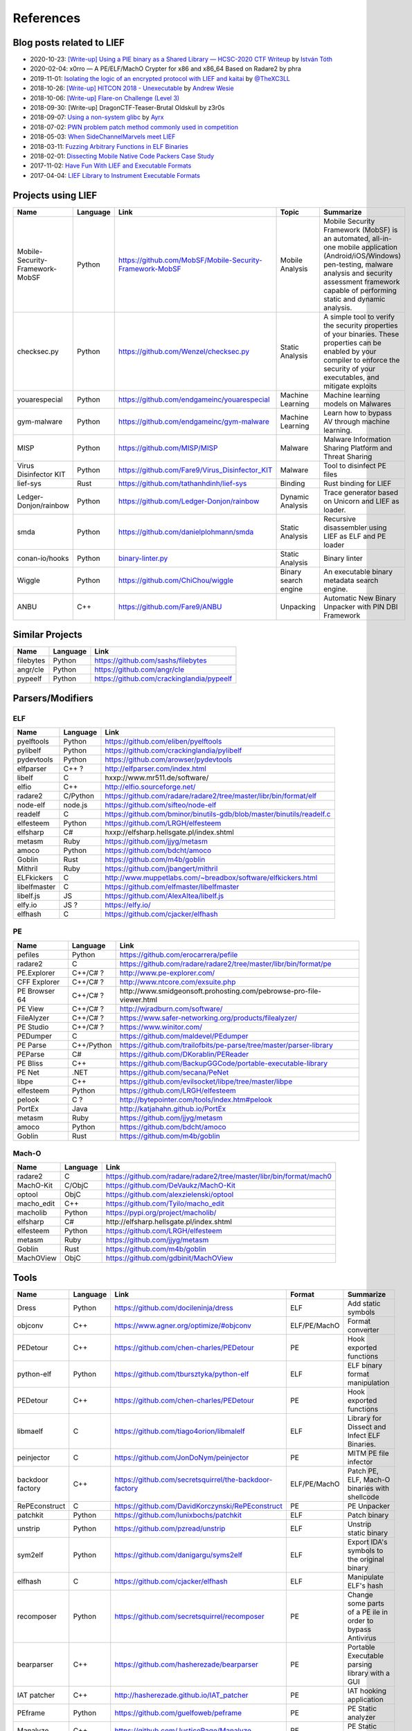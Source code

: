 
References
==========

Blog posts related to LIEF
--------------------------

.. role:: strike
   :class: strike

* 2020-10-23: `[Write-up] Using a PIE binary as a Shared Library — HCSC-2020 CTF Writeup <https://medium.com/bugbountywriteup/using-a-pie-binary-as-a-shared-library-hcsc-2020-ctf-writeup-390a8a437f31>`_ by `István Tóth <https://twitter.com/an0n_r0>`_
* 2020-02-04: x0rro — A PE/ELF/MachO Crypter for x86 and x86_64 Based on Radare2 by phra
* 2019-11-01: `Isolating the logic of an encrypted protocol with LIEF and kaitai <https://x-c3ll.github.io/posts/blackbox-lief-kaitai/>`_ by `@TheXC3LL <https://twitter.com/THEXC3LL>`_
* 2018-10-26: `[Write-up] HITCON 2018 - Unexecutable <https://github.com/pwning/public-writeup/tree/21b31d1aa916f07a16423a1c2944c498a29271fb/hitcon2018/unexecutable/>`_ by `Andrew Wesie <https://github.com/awesie>`_
* 2018-10-06: `[Write-up] Flare-on Challenge (Level 3) <https://bruce30262.github.io/flare-on-challenge-2018-write-up/>`_
* 2018-09-30: [Write-up] DragonCTF-Teaser-Brutal Oldskull by z3r0s
* 2018-09-07: `Using a non-system glibc <https://www.ayrx.me/using-a-non-system-libc>`_ by `Ayrx <https://www.ayrx.me/>`_
* 2018-07-02: `PWN problem patch method commonly used in competition  <http://p4nda.top/2018/07/02/patch-in-pwn/>`_
* 2018-05-03: `When SideChannelMarvels meet LIEF  <https://blog.quarkslab.com/when-sidechannelmarvels-meet-lief.html>`_
* 2018-03-11: `Fuzzing Arbitrary Functions in ELF Binaries <https://blahcat.github.io/2018/03/11/fuzzing-arbitrary-functions-in-elf-binaries/>`_
* 2018-02-01: `Dissecting Mobile Native Code Packers Case Study <https://blog.zimperium.com/dissecting-mobile-native-code-packers-case-study/>`_
* 2017-11-02: `Have Fun With LIEF and Executable Formats  <https://blog.quarkslab.com/have-fun-with-lief-and-executable-formats.html>`_
* 2017-04-04: `LIEF Library to Instrument Executable Formats  <https://blog.quarkslab.com/lief-library-to-instrument-executable-formats.html>`_


Projects using LIEF
-------------------

+---------------------------------+----------+------------------------------------------------------------------------------------------------------------------------------+----------------------+----------------------------------------------------------------------------------+
|    Name                         | Language | Link                                                                                                                         | Topic                | Summarize                                                                        |
+=================================+==========+==============================================================================================================================+======================+==================================================================================+
| Mobile-Security-Framework-MobSF | Python   | https://github.com/MobSF/Mobile-Security-Framework-MobSF                                                                     | Mobile Analysis      | Mobile Security Framework (MobSF) is an automated, all-in-one mobile application |
|                                 |          |                                                                                                                              |                      | (Android/iOS/Windows) pen-testing, malware analysis and security assessment      |
|                                 |          |                                                                                                                              |                      | framework capable of performing static and dynamic analysis.                     |
+---------------------------------+----------+------------------------------------------------------------------------------------------------------------------------------+----------------------+----------------------------------------------------------------------------------+
| checksec.py                     | Python   | https://github.com/Wenzel/checksec.py                                                                                        | Static Analysis      | A simple tool to verify the security properties of your binaries.                |
|                                 |          |                                                                                                                              |                      | These properties can be enabled by your compiler                                 |
|                                 |          |                                                                                                                              |                      | to enforce the security of your executables, and mitigate exploits               |
+---------------------------------+----------+------------------------------------------------------------------------------------------------------------------------------+----------------------+----------------------------------------------------------------------------------+
| youarespecial                   | Python   | https://github.com/endgameinc/youarespecial                                                                                  | Machine Learning     | Machine learning models on                                                       |
|                                 |          |                                                                                                                              |                      | Malwares                                                                         |
+---------------------------------+----------+------------------------------------------------------------------------------------------------------------------------------+----------------------+----------------------------------------------------------------------------------+
| gym-malware                     | Python   | https://github.com/endgameinc/gym-malware                                                                                    | Machine Learning     | Learn how to bypass AV through                                                   |
|                                 |          |                                                                                                                              |                      | machine learning.                                                                |
+---------------------------------+----------+------------------------------------------------------------------------------------------------------------------------------+----------------------+----------------------------------------------------------------------------------+
| MISP                            | Python   | https://github.com/MISP/MISP                                                                                                 | Malware              | Malware Information Sharing                                                      |
|                                 |          |                                                                                                                              |                      | Platform and Threat Sharing                                                      |
+---------------------------------+----------+------------------------------------------------------------------------------------------------------------------------------+----------------------+----------------------------------------------------------------------------------+
| Virus Disinfector KIT           | Python   | https://github.com/Fare9/Virus_Disinfector_KIT                                                                               | Malware              | Tool to disinfect PE files                                                       |
+---------------------------------+----------+------------------------------------------------------------------------------------------------------------------------------+----------------------+----------------------------------------------------------------------------------+
| lief-sys                        | Rust     | https://github.com/tathanhdinh/lief-sys                                                                                      | Binding              | Rust binding for LIEF                                                            |
+---------------------------------+----------+------------------------------------------------------------------------------------------------------------------------------+----------------------+----------------------------------------------------------------------------------+
| Ledger-Donjon/rainbow           | Python   | https://github.com/Ledger-Donjon/rainbow                                                                                     | Dynamic Analysis     | Trace generator based on Unicorn                                                 |
|                                 |          |                                                                                                                              |                      | and LIEF as loader.                                                              |
+---------------------------------+----------+------------------------------------------------------------------------------------------------------------------------------+----------------------+----------------------------------------------------------------------------------+
| smda                            | Python   | https://github.com/danielplohmann/smda                                                                                       | Static Analysis      | Recursive disassembler using LIEF as                                             |
|                                 |          |                                                                                                                              |                      | ELF and PE loader                                                                |
+---------------------------------+----------+------------------------------------------------------------------------------------------------------------------------------+----------------------+----------------------------------------------------------------------------------+
| conan-io/hooks                  | Python   | `binary-linter.py <https://github.com/conan-io/hooks/blob/7f2882299cbdb545c397a0f37dc9394a7bbc0902/hooks/binary-linter.py>`_ | Static Analysis      | Binary linter                                                                    |
+---------------------------------+----------+------------------------------------------------------------------------------------------------------------------------------+----------------------+----------------------------------------------------------------------------------+
| Wiggle                          | Python   | https://github.com/ChiChou/wiggle                                                                                            | Binary search engine | An executable binary metadata search engine.                                     |
+---------------------------------+----------+------------------------------------------------------------------------------------------------------------------------------+----------------------+----------------------------------------------------------------------------------+
| ANBU                            | C++      | https://github.com/Fare9/ANBU                                                                                                | Unpacking            | Automatic New Binary Unpacker with PIN DBI Framework                             |
+---------------------------------+----------+------------------------------------------------------------------------------------------------------------------------------+----------------------+----------------------------------------------------------------------------------+

Similar Projects
----------------

+------------+------------+----------------------------------------------------------------------+
|    Name    | Language   |   Link                                                               |
+============+============+======================================================================+
| filebytes  | Python     | https://github.com/sashs/filebytes                                   |
+------------+------------+----------------------------------------------------------------------+
| angr/cle   | Python     | https://github.com/angr/cle                                          |
+------------+------------+----------------------------------------------------------------------+
| pypeelf    | Python     | https://github.com/crackinglandia/pypeelf                            |
+------------+------------+----------------------------------------------------------------------+

Parsers/Modifiers
-----------------

ELF
~~~

+--------------+----------+-----------------------------------------------------------------------+
|    Name      | Language |   Link                                                                |
+==============+==========+=======================================================================+
| pyelftools   | Python   | https://github.com/eliben/pyelftools                                  |
+--------------+----------+-----------------------------------------------------------------------+
| pylibelf     | Python   | https://github.com/crackinglandia/pylibelf                            |
+--------------+----------+-----------------------------------------------------------------------+
| pydevtools   | Python   | https://github.com/arowser/pydevtools                                 |
+--------------+----------+-----------------------------------------------------------------------+
| elfparser    | C++ ?    | http://elfparser.com/index.html                                       |
+--------------+----------+-----------------------------------------------------------------------+
| libelf       | C        | :strike:`hxxp://www.mr511.de/software/`                               |
+--------------+----------+-----------------------------------------------------------------------+
| elfio        | C++      | http://elfio.sourceforge.net/                                         |
+--------------+----------+-----------------------------------------------------------------------+
| radare2      | C/Python | https://github.com/radare/radare2/tree/master/libr/bin/format/elf     |
+--------------+----------+-----------------------------------------------------------------------+
| node-elf     | node.js  | https://github.com/sifteo/node-elf                                    |
+--------------+----------+-----------------------------------------------------------------------+
| readelf      | C        | https://github.com/bminor/binutils-gdb/blob/master/binutils/readelf.c |
+--------------+----------+-----------------------------------------------------------------------+
| elfesteem    | Python   | https://github.com/LRGH/elfesteem                                     |
+--------------+----------+-----------------------------------------------------------------------+
| elfsharp     | C#       | :strike:`hxxp://elfsharp.hellsgate.pl/index.shtml`                    |
+--------------+----------+-----------------------------------------------------------------------+
| metasm       | Ruby     | https://github.com/jjyg/metasm                                        |
+--------------+----------+-----------------------------------------------------------------------+
| amoco        | Python   | https://github.com/bdcht/amoco                                        |
+--------------+----------+-----------------------------------------------------------------------+
| Goblin       | Rust     | https://github.com/m4b/goblin                                         |
+--------------+----------+-----------------------------------------------------------------------+
| Mithril      | Ruby     | https://github.com/jbangert/mithril                                   |
+--------------+----------+-----------------------------------------------------------------------+
| ELFkickers   | C        | http://www.muppetlabs.com/~breadbox/software/elfkickers.html          |
+--------------+----------+-----------------------------------------------------------------------+
| libelfmaster | C        | https://github.com/elfmaster/libelfmaster                             |
+--------------+----------+-----------------------------------------------------------------------+
| libelf.js    | JS       | https://github.com/AlexAltea/libelf.js                                |
+--------------+----------+-----------------------------------------------------------------------+
| elfy.io      | JS ?     | https://elfy.io/                                                      |
+--------------+----------+-----------------------------------------------------------------------+
| elfhash      | C        | https://github.com/cjacker/elfhash                                    |
+--------------+----------+-----------------------------------------------------------------------+


PE
~~

+---------------+------------+--------------------------------------------------------------------------------+
|    Name       | Language   |   Link                                                                         |
+===============+============+================================================================================+
| pefiles       | Python     | https://github.com/erocarrera/pefile                                           |
+---------------+------------+--------------------------------------------------------------------------------+
| radare2       | C          | https://github.com/radare/radare2/tree/master/libr/bin/format/pe               |
+---------------+------------+--------------------------------------------------------------------------------+
| PE.Explorer   | C++/C# ?   | http://www.pe-explorer.com/                                                    |
+---------------+------------+--------------------------------------------------------------------------------+
| CFF Explorer  | C++/C# ?   | http://www.ntcore.com/exsuite.php                                              |
+---------------+------------+--------------------------------------------------------------------------------+
| PE Browser 64 | C++/C# ?   | :strike:`http://www.smidgeonsoft.prohosting.com/pebrowse-pro-file-viewer.html` |
+---------------+------------+--------------------------------------------------------------------------------+
| PE View       | C++/C# ?   | http://wjradburn.com/software/                                                 |
+---------------+------------+--------------------------------------------------------------------------------+
| FileAlyzer    | C++/C# ?   | https://www.safer-networking.org/products/filealyzer/                          |
+---------------+------------+--------------------------------------------------------------------------------+
| PE Studio     | C++/C# ?   | https://www.winitor.com/                                                       |
+---------------+------------+--------------------------------------------------------------------------------+
| PEDumper      | C          | https://github.com/maldevel/PEdumper                                           |
+---------------+------------+--------------------------------------------------------------------------------+
| PE Parse      | C++/Python | https://github.com/trailofbits/pe-parse/tree/master/parser-library             |
+---------------+------------+--------------------------------------------------------------------------------+
| PEParse       | C#         | https://github.com/DKorablin/PEReader                                          |
+---------------+------------+--------------------------------------------------------------------------------+
| PE Bliss      | C++        | https://github.com/BackupGGCode/portable-executable-library                    |
+---------------+------------+--------------------------------------------------------------------------------+
| PE Net        | .NET       | https://github.com/secana/PeNet                                                |
+---------------+------------+--------------------------------------------------------------------------------+
| libpe         | C++        | https://github.com/evilsocket/libpe/tree/master/libpe                          |
+---------------+------------+--------------------------------------------------------------------------------+
| elfesteem     | Python     | https://github.com/LRGH/elfesteem                                              |
+---------------+------------+--------------------------------------------------------------------------------+
| pelook        | C ?        | http://bytepointer.com/tools/index.htm#pelook                                  |
+---------------+------------+--------------------------------------------------------------------------------+
| PortEx        | Java       | http://katjahahn.github.io/PortEx                                              |
+---------------+------------+--------------------------------------------------------------------------------+
| metasm        | Ruby       | https://github.com/jjyg/metasm                                                 |
+---------------+------------+--------------------------------------------------------------------------------+
| amoco         | Python     | https://github.com/bdcht/amoco                                                 |
+---------------+------------+--------------------------------------------------------------------------------+
| Goblin        | Rust       | https://github.com/m4b/goblin                                                  |
+---------------+------------+--------------------------------------------------------------------------------+

Mach-O
~~~~~~

+------------+----------+---------------------------------------------------------------------+
|    Name    | Language |   Link                                                              |
+============+==========+=====================================================================+
| radare2    | C        | https://github.com/radare/radare2/tree/master/libr/bin/format/mach0 |
+------------+----------+---------------------------------------------------------------------+
| MachO-Kit  | C/ObjC   | https://github.com/DeVaukz/MachO-Kit                                |
+------------+----------+---------------------------------------------------------------------+
| optool     | ObjC     | https://github.com/alexzielenski/optool                             |
+------------+----------+---------------------------------------------------------------------+
| macho_edit | C++      | https://github.com/Tyilo/macho_edit                                 |
+------------+----------+---------------------------------------------------------------------+
| macholib   | Python   | https://pypi.org/project/macholib/                                  |
+------------+----------+---------------------------------------------------------------------+
| elfsharp   | C#       | :strike:`http://elfsharp.hellsgate.pl/index.shtml`                  |
+------------+----------+---------------------------------------------------------------------+
| elfesteem  | Python   | https://github.com/LRGH/elfesteem                                   |
+------------+----------+---------------------------------------------------------------------+
| metasm     | Ruby     | https://github.com/jjyg/metasm                                      |
+------------+----------+---------------------------------------------------------------------+
| Goblin     | Rust     | https://github.com/m4b/goblin                                       |
+------------+----------+---------------------------------------------------------------------+
| MachOView  | ObjC     | https://github.com/gdbinit/MachOView                                |
+------------+----------+---------------------------------------------------------------------+


Tools
-----

+--------------------+----------+--------------------------------------------------------+--------------+------------------------------------------------------+
|    Name            | Language |   Link                                                 | Format       | Summarize                                            |
+====================+==========+========================================================+==============+======================================================+
| Dress              | Python   | https://github.com/docileninja/dress                   | ELF          | Add static symbols                                   |
+--------------------+----------+--------------------------------------------------------+--------------+------------------------------------------------------+
| objconv            | C++      | https://www.agner.org/optimize/#objconv                | ELF/PE/MachO | Format converter                                     |
+--------------------+----------+--------------------------------------------------------+--------------+------------------------------------------------------+
| PEDetour           | C++      | https://github.com/chen-charles/PEDetour               | PE           | Hook exported functions                              |
+--------------------+----------+--------------------------------------------------------+--------------+------------------------------------------------------+
| python-elf         | Python   | https://github.com/tbursztyka/python-elf               | ELF          | ELF binary format                                    |
|                    |          |                                                        |              | manipulation                                         |
+--------------------+----------+--------------------------------------------------------+--------------+------------------------------------------------------+
| PEDetour           | C++      | https://github.com/chen-charles/PEDetour               | PE           | Hook exported functions                              |
+--------------------+----------+--------------------------------------------------------+--------------+------------------------------------------------------+
| libmaelf           | C        | https://github.com/tiago4orion/libmalelf               | ELF          | Library for Dissect and                              |
|                    |          |                                                        |              | Infect ELF Binaries.                                 |
+--------------------+----------+--------------------------------------------------------+--------------+------------------------------------------------------+
| peinjector         | C        | https://github.com/JonDoNym/peinjector                 | PE           | MITM PE file infector                                |
+--------------------+----------+--------------------------------------------------------+--------------+------------------------------------------------------+
| backdoor           | C++      | https://github.com/secretsquirrel/the-backdoor-factory | ELF/PE/MachO | Patch PE, ELF, Mach-O                                |
| factory            |          |                                                        |              | binaries with shellcode                              |
+--------------------+----------+--------------------------------------------------------+--------------+------------------------------------------------------+
| RePEconstruct      | C        | https://github.com/DavidKorczynski/RePEconstruct       | PE           | PE Unpacker                                          |
+--------------------+----------+--------------------------------------------------------+--------------+------------------------------------------------------+
| patchkit           | Python   | https://github.com/lunixbochs/patchkit                 | ELF          | Patch binary                                         |
+--------------------+----------+--------------------------------------------------------+--------------+------------------------------------------------------+
| unstrip            | Python   | https://github.com/pzread/unstrip                      | ELF          | Unstrip static binary                                |
+--------------------+----------+--------------------------------------------------------+--------------+------------------------------------------------------+
| sym2elf            | Python   | https://github.com/danigargu/syms2elf                  | ELF          | Export IDA's symbols to                              |
|                    |          |                                                        |              | the original binary                                  |
+--------------------+----------+--------------------------------------------------------+--------------+------------------------------------------------------+
| elfhash            | C        | https://github.com/cjacker/elfhash                     | ELF          | Manipulate ELF's hash                                |
+--------------------+----------+--------------------------------------------------------+--------------+------------------------------------------------------+
| recomposer         | Python   | https://github.com/secretsquirrel/recomposer           | PE           | Change some parts of a                               |
|                    |          |                                                        |              | PE ile in order to bypass                            |
|                    |          |                                                        |              | Antivirus                                            |
+--------------------+----------+--------------------------------------------------------+--------------+------------------------------------------------------+
| bearparser         | C++      | https://github.com/hasherezade/bearparser              | PE           | Portable Executable parsing                          |
|                    |          |                                                        |              | library with a GUI                                   |
+--------------------+----------+--------------------------------------------------------+--------------+------------------------------------------------------+
| IAT patcher        | C++      | http://hasherezade.github.io/IAT_patcher               | PE           | IAT hooking application                              |
+--------------------+----------+--------------------------------------------------------+--------------+------------------------------------------------------+
| PEframe            | Python   | https://github.com/guelfoweb/peframe                   | PE           | PE Static analyzer                                   |
+--------------------+----------+--------------------------------------------------------+--------------+------------------------------------------------------+
| Manalyze           | C++      | https://github.com/JusticeRage/Manalyze                | PE           | PE Static analyzer                                   |
+--------------------+----------+--------------------------------------------------------+--------------+------------------------------------------------------+
| elf-dissector      | C++      | https://github.com/KDE/elf-dissector                   | ELF          | Tool to inspect ELF files                            |
+--------------------+----------+--------------------------------------------------------+--------------+------------------------------------------------------+
| InfectPE           | C++      | https://github.com/secrary/InfectPE                    | PE           | Inject code into PE file                             |
+--------------------+----------+--------------------------------------------------------+--------------+------------------------------------------------------+
| termux-elf-cleaner | C++      | https://github.com/termux/termux-elf-cleaner           | ELF          | Utility to remove unused ELF                         |
|                    |          |                                                        |              | sections causing warnings.                           |
+--------------------+----------+--------------------------------------------------------+--------------+------------------------------------------------------+
| vdexExtractor      | C        | https://github.com/anestisb/vdexExtractor              | VDEX         | Extract DEX from VDEX                                |
+--------------------+----------+--------------------------------------------------------+--------------+------------------------------------------------------+
| insert_dylib       | C        | https://github.com/Tyilo/insert_dylib                  | Mach-O       | Insert a dylib load command                          |
+--------------------+----------+--------------------------------------------------------+--------------+------------------------------------------------------+
| optool             | Obj-C    | https://github.com/alexzielenski/optool                | Mach-O       | Modify Mach-O commands:                              |
|                    |          |                                                        |              | Resign, insert commands, ...                         |
+--------------------+----------+--------------------------------------------------------+--------------+------------------------------------------------------+
| reflective-        | C        | https://github.com/zeroSteiner/reflective-polymorphism | PE           | Transform PE files between                           |
| polymorphism       |          |                                                        |              | EXE and DLL                                          |
+--------------------+----------+--------------------------------------------------------+--------------+------------------------------------------------------+
| XELFViewer         | C++/Qt   | https://github.com/horsicq/XELFViewer                  | ELF          | ELF file viewer/editor for Windows, Linux and MacOS. |
+--------------------+----------+--------------------------------------------------------+--------------+------------------------------------------------------+


